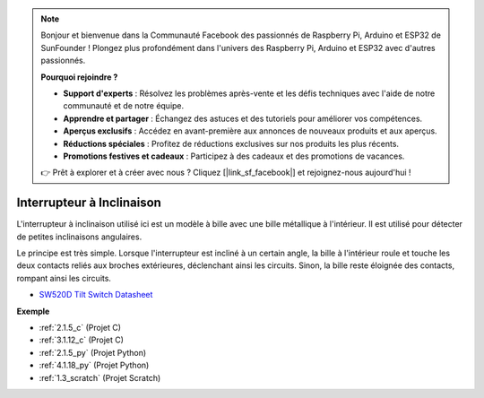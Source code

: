 .. note::

    Bonjour et bienvenue dans la Communauté Facebook des passionnés de Raspberry Pi, Arduino et ESP32 de SunFounder ! Plongez plus profondément dans l'univers des Raspberry Pi, Arduino et ESP32 avec d'autres passionnés.

    **Pourquoi rejoindre ?**

    - **Support d'experts** : Résolvez les problèmes après-vente et les défis techniques avec l'aide de notre communauté et de notre équipe.
    - **Apprendre et partager** : Échangez des astuces et des tutoriels pour améliorer vos compétences.
    - **Aperçus exclusifs** : Accédez en avant-première aux annonces de nouveaux produits et aux aperçus.
    - **Réductions spéciales** : Profitez de réductions exclusives sur nos produits les plus récents.
    - **Promotions festives et cadeaux** : Participez à des cadeaux et des promotions de vacances.

    👉 Prêt à explorer et à créer avec nous ? Cliquez [|link_sf_facebook|] et rejoignez-nous aujourd'hui !

.. _cpn_tilt_switch:

Interrupteur à Inclinaison
================================

.. image:: img/tilt_switch.png
    :width: 80
    :align: center

L'interrupteur à inclinaison utilisé ici est un modèle à bille avec une bille métallique à l'intérieur. Il est utilisé pour détecter de petites inclinaisons angulaires.

Le principe est très simple. Lorsque l'interrupteur est incliné à un certain angle, la bille à l'intérieur roule et touche les deux contacts reliés aux broches extérieures, déclenchant ainsi les circuits. Sinon, la bille reste éloignée des contacts, rompant ainsi les circuits.

.. image:: img/tilt_symbol.png
    :width: 600

* `SW520D Tilt Switch Datasheet <https://www.tme.com/Document/f1e6cedd8cb7feeb250b353b6213ec6c/SW-520D.pdf>`_

**Exemple**

* :ref:`2.1.5_c` (Projet C)
* :ref:`3.1.12_c` (Projet C)
* :ref:`2.1.5_py` (Projet Python)
* :ref:`4.1.18_py` (Projet Python)
* :ref:`1.3_scratch` (Projet Scratch)
